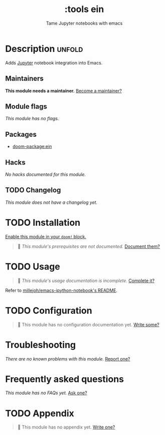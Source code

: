 #+title:    :tools ein
#+subtitle: Tame Jupyter notebooks with emacs
#+created:  April 11, 2018
#+since:    21.12.0 (#524)

* Description :unfold:
Adds [[https://jupyter.org/][Jupyter]] notebook integration into Emacs.

** Maintainers
*This module needs a maintainer.* [[doom-contrib-maintainer:][Become a maintainer?]]

** Module flags
/This module has no flags./

** Packages
- [[doom-package:ein]]

** Hacks
/No hacks documented for this module./

** TODO Changelog
# This section will be machine generated. Don't edit it by hand.
/This module does not have a changelog yet./

* TODO Installation
[[id:01cffea4-3329-45e2-a892-95a384ab2338][Enable this module in your ~doom!~ block.]]

#+begin_quote
 🔨 /This module's prerequisites are not documented./ [[doom-contrib-module:][Document them?]]
#+end_quote

* TODO Usage
#+begin_quote
 🔨 /This module's usage documentation is incomplete./ [[doom-contrib-module:][Complete it?]]
#+end_quote

Refer to [[https://github.com/millejoh/emacs-ipython-notebook][millejoh/emacs-ipython-notebook's README]].

* TODO Configuration
#+begin_quote
 🔨 This module has no configuration documentation yet. [[doom-contrib-module:][Write some?]]
#+end_quote

* Troubleshooting
/There are no known problems with this module./ [[doom-report:][Report one?]]

* Frequently asked questions
/This module has no FAQs yet./ [[doom-suggest-faq:][Ask one?]]

* TODO Appendix
#+begin_quote
 🔨 This module has no appendix yet. [[doom-contrib-module:][Write one?]]
#+end_quote
